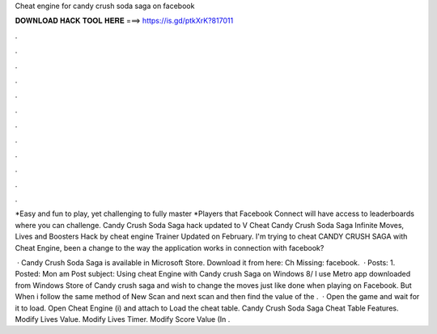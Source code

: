 Cheat engine for candy crush soda saga on facebook



𝐃𝐎𝐖𝐍𝐋𝐎𝐀𝐃 𝐇𝐀𝐂𝐊 𝐓𝐎𝐎𝐋 𝐇𝐄𝐑𝐄 ===> https://is.gd/ptkXrK?817011



.



.



.



.



.



.



.



.



.



.



.



.

*Easy and fun to play, yet challenging to fully master *Players that Facebook Connect will have access to leaderboards where you can challenge. Candy Crush Soda Saga hack updated to V Cheat Candy Crush Soda Saga Infinite Moves, Lives and Boosters Hack by cheat engine Trainer Updated on February. I'm trying to cheat CANDY CRUSH SAGA with Cheat Engine, been a change to the way the application works in connection with facebook?

 · Candy Crush Soda Saga is available in Microsoft Store. Download it from here:  Ch Missing: facebook.  · Posts: 1. Posted: Mon am Post subject: Using cheat Engine with Candy crush Saga on Windows 8/ I use Metro app downloaded from Windows Store of Candy crush saga and wish to change the moves just like done when playing on Facebook. But When i follow the same method of New Scan and next scan and then find the value of the .  · Open the game and wait for it to load. Open Cheat Engine (i) and attach to  Load the cheat table. Candy Crush Soda Saga Cheat Table Features. Modify Lives Value. Modify Lives Timer. Modify Score Value (In .
